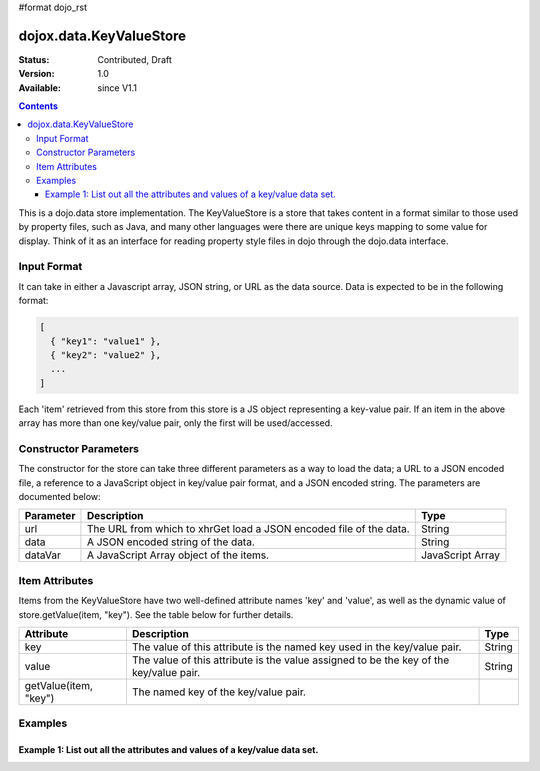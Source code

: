 #format dojo_rst

dojox.data.KeyValueStore
========================

:Status: Contributed, Draft
:Version: 1.0
:Available: since V1.1

.. contents::
    :depth: 3

This is a dojo.data store implementation. The KeyValueStore is a store that takes content in a format similar to those used by property files, such as Java, and many other languages were there are unique keys mapping to some value for display.  Think of it as an interface for reading property style files in dojo through the dojo.data interface.   

============
Input Format
============

It can take in either a Javascript array, JSON string, or URL as the data source. Data is expected to be in the following format:

.. code-block :: javascript

  [
    { "key1": "value1" },
    { "key2": "value2" },
    ...
  ]

Each 'item' retrieved from this store from this store is a JS object representing a key-value pair. If an item in the above array has more than one key/value pair, only the first will be used/accessed.


======================
Constructor Parameters
======================

The constructor for the store can take three different parameters as a way to load the data; a URL to a JSON encoded file, a reference to a JavaScript object in key/value pair format, and a JSON encoded string.   The parameters are documented below:

+---------------+------------------------------------------------------------------------------+------------------------------+
|**Parameter**  |**Description**                                                               |**Type**                      |
+---------------+------------------------------------------------------------------------------+------------------------------+
|url            |The URL from which to xhrGet load a JSON encoded file of the data.            |String                        |
+---------------+------------------------------------------------------------------------------+------------------------------+
|data           |A JSON encoded string of the data.                                            |String                        |
+---------------+------------------------------------------------------------------------------+------------------------------+
|dataVar        |A JavaScript Array object of the items.                                       |JavaScript Array              |
+---------------+------------------------------------------------------------------------------+------------------------------+

===============
Item Attributes
===============

Items from the KeyValueStore have two well-defined attribute names 'key' and 'value', as well as the dynamic value of store.getValue(item, "key").  See the table below for further details.

+------------------------+------------------------------------------------------------------------------+------------------------------+
|**Attribute**           |**Description**                                                               |**Type**                      |
+------------------------+------------------------------------------------------------------------------+------------------------------+
|key                     |The value of this attribute is the named key used in the key/value pair.      |String                        |
+------------------------+------------------------------------------------------------------------------+------------------------------+
|value                   |The value of this attribute is the value assigned to be the key of the        |String                        |
|                        |key/value pair.                                                               |                              |
+------------------------+------------------------------------------------------------------------------+------------------------------+
|getValue(item, "key")   |The named key of the key/value pair.                                          |                              |
+------------------------+------------------------------------------------------------------------------+------------------------------+

========
Examples
========

---------------------------------------------------------------------------
Example 1:  List out all the attributes and values of a key/value data set.
---------------------------------------------------------------------------

.. cv-compound ::
  
  .. cv :: javascript

    <script>
      dojo.require("dojox.data.KeyValueStore");
      dojo.require("dijit.form.Button");

      var storeData = { identifier: 'name', 
        [
          { 'key1' : 'value1' },
          { 'key2' : 'value2' },
          { 'key3' : 'value3' },
          { 'key4' : 'value4' },
          { 'key5' : 'value5' }
        ];

        //This function performs some basic dojo initialization. In this case it connects the button
        //onClick to a function which invokes the fetch(). The fetch function queries for all items 
        //and provides callbacks to use for completion of data retrieval or reporting of errors.
        function init () {
           //Function to perform a fetch on the datastore when a button is clicked
           function getAllItems () {

             //Callback to perform an action when the data items are starting to be returned:
             function clearList(size, request) {
               var list = dojo.byId("list");
               if (list) { 
                 while (list.firstChild) {
                   list.removeChild(list.firstChild);
                 }
               }
             }

             //Callback for processing a returned list of items.
             function gotItems(items, request) {
               var list = dojo.byId("list");
               if (list) { 
                 var i;
                 for (i = 0; i < items.length; i++) {
                   var item = items[i];
                   var field = document.createElement("b");
                   field.appendChild(document.createTextNode("Key: "));
                   list.appendChild(field);
                   list.appendChild(document.createTextNode(kvStore.getValue(item, "key")));
                   list.appendChild(document.createTextNode("  "));
                   field = document.createElement("b");
                   field.appendChild(document.createTextNode("Value: "));
                   list.appendChild(field);
                   list.appendChild(document.createTextNode(kvStore.getValue(item, "value")));
                   list.appendChild(document.createTextNode("  "));
                   field = document.createElement("b");
                   field.appendChild(document.createTextNode("Value by named key: "));
                   list.appendChild(field);
                   list.appendChild(document.createTextNode(kvStore.getValue(item, kvStore.getValue(item, "key"))));
                   list.appendChild(document.createElement("br"));
                 }
               }
             }

             //Callback for if the lookup fails.
             function fetchFailed(error, request) {
                alert("lookup failed.");
             }
             
             //Fetch the data in a sorted order. 
             kvStore.fetch({onBegin: clearList, onComplete: gotItems, onError: fetchFailed});
           }
           //Link the click event of the button to driving the fetch.
           dojo.connect(button, "onClick", getAllItems);
        }
        //Set the init function to run when dojo loading and page parsing has completed.
        dojo.addOnLoad(init);
    </script>

  .. cv :: html 

    <div dojoType="dojox.data.KeyValueStore" data="storeData" jsId="kvStore"></div>
    <div dojoType="dijit.form.Button" jsId="button">Show me the key/value info!</div>
    <br>
    <br>
    <b>List of item information:</b>
    <br>
    <span id="list">
    </span>
